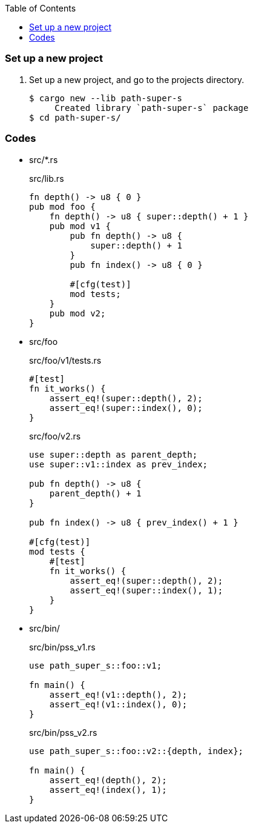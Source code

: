 ifndef::leveloffset[]
:toc: left
:toclevels: 3
:icons: font
endif::[]

=== Set up a new project
. Set up a new project, and go to the projects directory.
+
[source,console]
----
$ cargo new --lib path-super-s
     Created library `path-super-s` package
$ cd path-super-s/
----

=== Codes

* src/*.rs
+
[source,rust]
.src/lib.rs
----
fn depth() -> u8 { 0 }
pub mod foo {
    fn depth() -> u8 { super::depth() + 1 }
    pub mod v1 {
        pub fn depth() -> u8 {
            super::depth() + 1
        }
        pub fn index() -> u8 { 0 }

        #[cfg(test)]
        mod tests;
    }
    pub mod v2;
}
----

* src/foo
+
[source,rust]
.src/foo/v1/tests.rs
----
#[test]
fn it_works() {
    assert_eq!(super::depth(), 2);
    assert_eq!(super::index(), 0);
}
----
+
[source,rust]
.src/foo/v2.rs
----
use super::depth as parent_depth;
use super::v1::index as prev_index;

pub fn depth() -> u8 {
    parent_depth() + 1
}

pub fn index() -> u8 { prev_index() + 1 }

#[cfg(test)]
mod tests {
    #[test]
    fn it_works() {
        assert_eq!(super::depth(), 2);
        assert_eq!(super::index(), 1);
    }
}
----

* src/bin/
+
[source,rust]
.src/bin/pss_v1.rs
----
use path_super_s::foo::v1;

fn main() {
    assert_eq!(v1::depth(), 2);
    assert_eq!(v1::index(), 0);
}
----
+
[source,rust]
.src/bin/pss_v2.rs
----
use path_super_s::foo::v2::{depth, index};

fn main() {
    assert_eq!(depth(), 2);
    assert_eq!(index(), 1);
}
----
